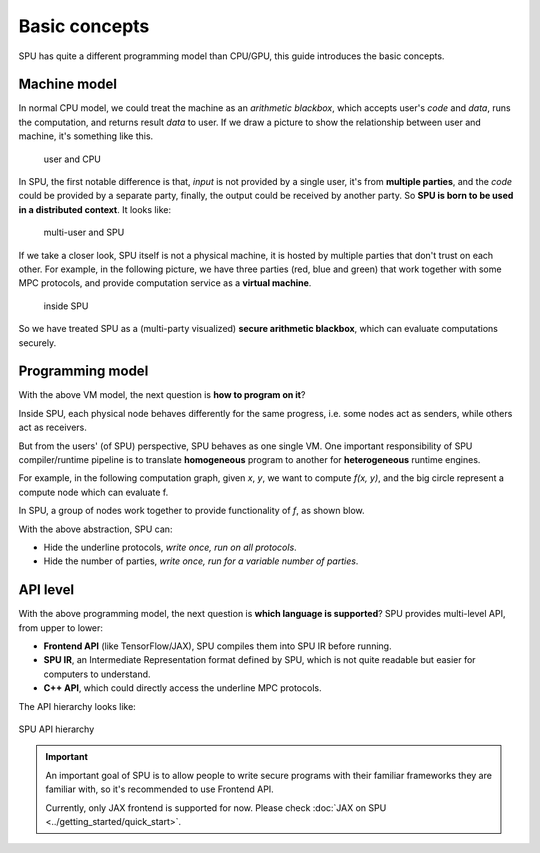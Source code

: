 Basic concepts
==============

SPU has quite a different programming model than CPU/GPU, this guide introduces the basic concepts.

Machine model
-------------

In normal CPU model, we could treat the machine as an *arithmetic blackbox*, which accepts user's *code* and *data*, runs the computation, and returns result *data* to user. If we draw a picture to show the relationship between user and machine, it's something like this.

.. figure:: ../imgs/cpu_model.svg

   user and CPU


In SPU, the first notable difference is that, *input* is not provided by a single user, it's from **multiple parties**, and the *code* could be provided by a separate party, finally, the output could be received by another party. So **SPU is born to be used in a distributed context**. It looks like:

.. figure:: ../imgs/spu_model.svg

   multi-user and SPU


If we take a closer look, SPU itself is not a physical machine, it is hosted by multiple parties that don't trust on each other. For example, in the following picture, we have three parties (red, blue and green) that work together with some MPC protocols, and provide computation service as a **virtual machine**.

.. figure:: ../imgs/spu_model_inside.svg

   inside SPU


So we have treated SPU as a (multi-party visualized) **secure arithmetic blackbox**, which can evaluate computations securely.

Programming model
-----------------

With the above VM model, the next question is **how to program on it**?

Inside SPU, each physical node behaves differently for the same progress, i.e. some nodes act as senders, while others act as receivers.

But from the users' (of SPU) perspective, SPU behaves as one single VM. One important responsibility of SPU compiler/runtime pipeline is to translate **homogeneous** program to another for **heterogeneous** runtime engines.

For example, in the following computation graph, given `x`, `y`, we want to compute `f(x, y)`, and the big circle represent a compute node which can evaluate f.

.. image:: ../imgs/physical_eval.svg

In SPU, a group of nodes work together to provide functionality of `f`, as shown blow.

.. image:: ../imgs/virtual_eval.svg

With the above abstraction, SPU can:

* Hide the underline protocols, *write once, run on all protocols*.
* Hide the number of parties, *write once, run for a variable number of parties*.


API level
---------

With the above programming model, the next question is **which language is supported**? SPU provides multi-level API, from upper to lower:

- **Frontend API** (like TensorFlow/JAX), SPU compiles them into SPU IR before running.
- **SPU IR**, an Intermediate Representation format defined by SPU, which is not quite readable but easier for computers to understand.
- **C++ API**, which could directly access the underline MPC protocols.

The API hierarchy looks like:

.. figure:: ../imgs/api_level.svg
   :align: center

   SPU API hierarchy

.. important::
   An important goal of SPU is to allow people to write secure programs with their familiar frameworks they are familiar with, so it's recommended to use Frontend API.

   Currently, only JAX frontend is supported for now. Please check :doc:`JAX on SPU <../getting_started/quick_start>`.
